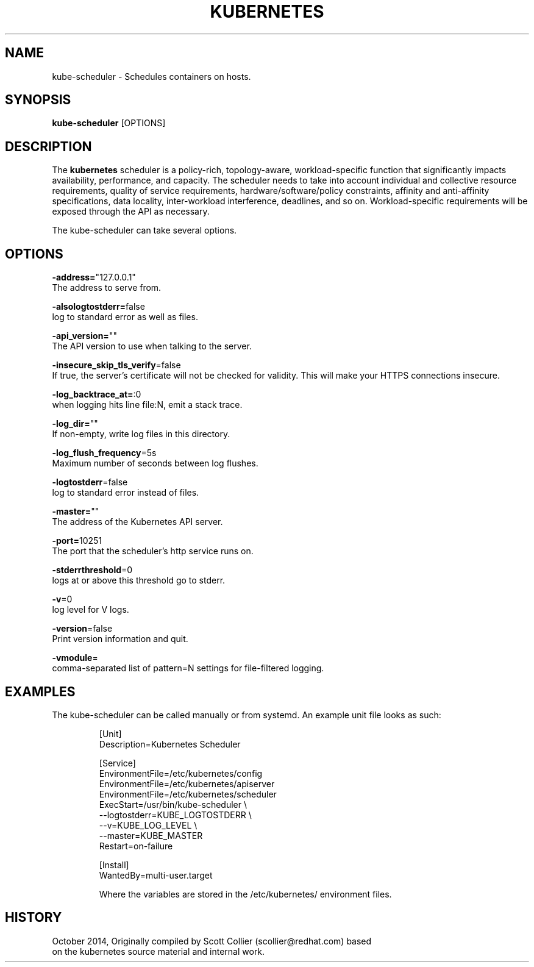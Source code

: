 .TH "KUBERNETES" "1" " kubernetes User Manuals" "Scott Collier" "October 2014"  ""

.SH NAME
.PP
kube\-scheduler \- Schedules containers on hosts.

.SH SYNOPSIS
.PP
\fBkube\-scheduler\fP [OPTIONS]

.SH DESCRIPTION
.PP
The \fBkubernetes\fP scheduler is a policy\-rich, topology\-aware, workload\-specific function that significantly impacts availability, performance, and capacity. The scheduler needs to take into account individual and collective resource requirements, quality of service requirements, hardware/software/policy constraints, affinity and anti\-affinity specifications, data locality, inter\-workload interference, deadlines, and so on. Workload\-specific requirements will be exposed through the API as necessary.

.PP
The kube\-scheduler can take several options.

.SH OPTIONS
.PP
\fB\-address=\fP"127.0.0.1"
    The address to serve from.

.PP
\fB\-alsologtostderr=\fPfalse
    log to standard error as well as files.

.PP
\fB\-api\_version=\fP""
    The API version to use when talking to the server.

.PP
\fB\-insecure\_skip\_tls\_verify\fP=false
    If true, the server's certificate will not be checked for validity. This will make your HTTPS connections insecure.

.PP
\fB\-log\_backtrace\_at=\fP:0
    when logging hits line file:N, emit a stack trace.

.PP
\fB\-log\_dir=\fP""
    If non\-empty, write log files in this directory.

.PP
\fB\-log\_flush\_frequency\fP=5s
    Maximum number of seconds between log flushes.

.PP
\fB\-logtostderr\fP=false
    log to standard error instead of files.

.PP
\fB\-master=\fP""
    The address of the Kubernetes API server.

.PP
\fB\-port=\fP10251
    The port that the scheduler's http service runs on.

.PP
\fB\-stderrthreshold\fP=0
    logs at or above this threshold go to stderr.

.PP
\fB\-v\fP=0
    log level for V logs.

.PP
\fB\-version\fP=false
    Print version information and quit.

.PP
\fB\-vmodule\fP=
    comma\-separated list of pattern=N settings for file\-filtered logging.

.SH EXAMPLES
.PP
The kube\-scheduler can be called manually or from systemd. An example unit file looks as such:

.PP
.RS

.nf
[Unit]
Description=Kubernetes Scheduler

[Service]
EnvironmentFile=/etc/kubernetes/config
EnvironmentFile=/etc/kubernetes/apiserver
EnvironmentFile=/etc/kubernetes/scheduler
ExecStart=/usr/bin/kube\-scheduler \\
    \-\-logtostderr=\$\{KUBE\_LOGTOSTDERR\} \\
    \-\-v=\$\{KUBE\_LOG\_LEVEL\} \\
    \-\-master=\$\{KUBE\_MASTER\}
Restart=on\-failure

[Install]
WantedBy=multi\-user.target

.fi

.PP
Where the variables are stored in the /etc/kubernetes/ environment files.

.SH HISTORY
.PP
October 2014, Originally compiled by Scott Collier (scollier@redhat.com) based
 on the kubernetes source material and internal work.
